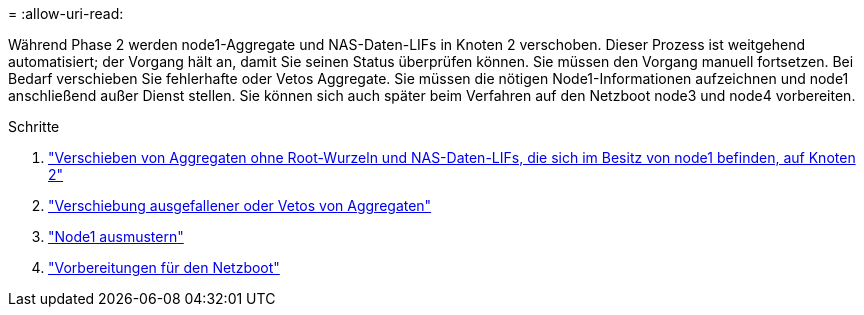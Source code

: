 = 
:allow-uri-read: 


Während Phase 2 werden node1-Aggregate und NAS-Daten-LIFs in Knoten 2 verschoben. Dieser Prozess ist weitgehend automatisiert; der Vorgang hält an, damit Sie seinen Status überprüfen können. Sie müssen den Vorgang manuell fortsetzen. Bei Bedarf verschieben Sie fehlerhafte oder Vetos Aggregate. Sie müssen die nötigen Node1-Informationen aufzeichnen und node1 anschließend außer Dienst stellen. Sie können sich auch später beim Verfahren auf den Netzboot node3 und node4 vorbereiten.

.Schritte
. link:relocate_non_root_aggr_nas_data_lifs_node1_node2.html["Verschieben von Aggregaten ohne Root-Wurzeln und NAS-Daten-LIFs, die sich im Besitz von node1 befinden, auf Knoten 2"]
. link:relocate_failed_vetoed_aggr.html["Verschiebung ausgefallener oder Vetos von Aggregaten"]
. link:retire_node1.html["Node1 ausmustern"]
. link:prepare_for_netboot.html["Vorbereitungen für den Netzboot"]

